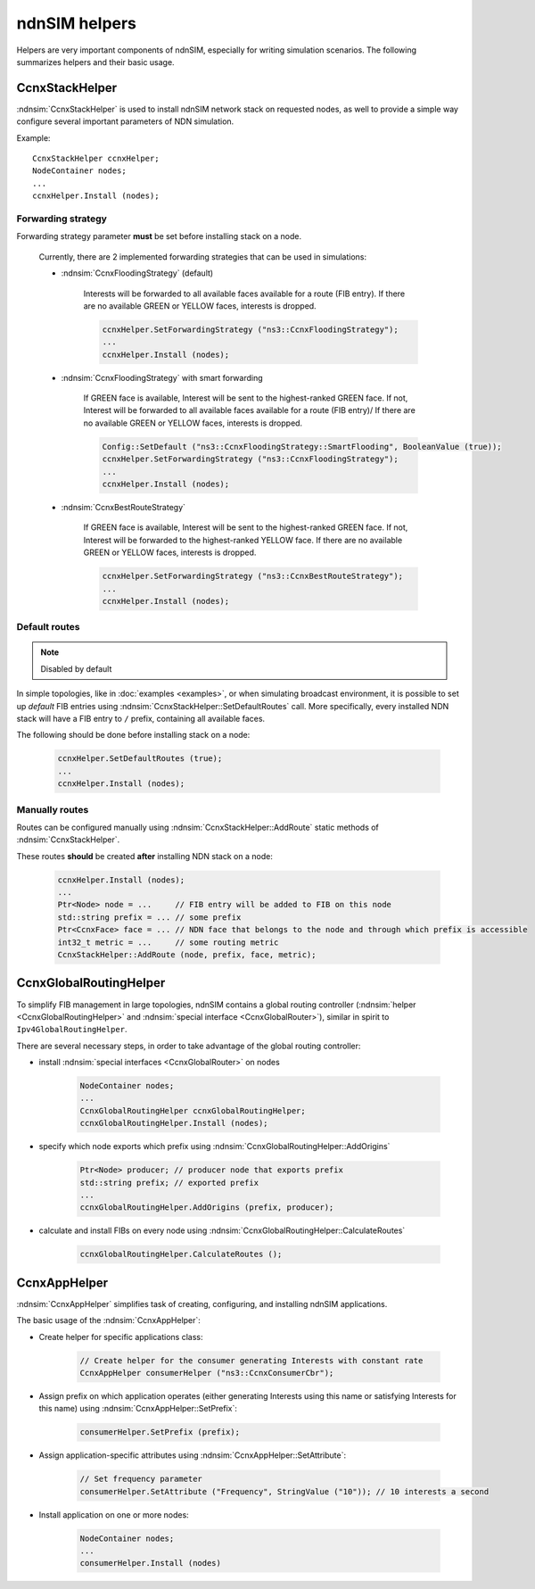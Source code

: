 ndnSIM helpers
==============

Helpers are very important components of ndnSIM, especially for writing simulation scenarios.
The following summarizes helpers and their basic usage.

CcnxStackHelper
---------------

:ndnsim:`CcnxStackHelper` is used to install ndnSIM network stack on requested nodes, as well to provide a simple way configure several important parameters of NDN simulation.

Example::

   CcnxStackHelper ccnxHelper;
   NodeContainer nodes;
   ...
   ccnxHelper.Install (nodes);

Forwarding strategy
+++++++++++++++++++

Forwarding strategy parameter **must** be set before installing stack on a node.

  Currently, there are 2 implemented forwarding strategies that can be used in simulations:

  - :ndnsim:`CcnxFloodingStrategy` (default)

      Interests will be forwarded to all available faces available for a route (FIB entry).
      If there are no available GREEN or YELLOW faces, interests is dropped.

      .. code-block:: c++

         ccnxHelper.SetForwardingStrategy ("ns3::CcnxFloodingStrategy");
	 ...
	 ccnxHelper.Install (nodes);
	 
      

  - :ndnsim:`CcnxFloodingStrategy` with smart forwarding

      If GREEN face is available, Interest will be sent to the highest-ranked GREEN face. 
      If not, Interest will be forwarded to all available faces available for a route (FIB entry)/
      If there are no available GREEN or YELLOW faces, interests is dropped.

      .. code-block:: c++

         Config::SetDefault ("ns3::CcnxFloodingStrategy::SmartFlooding", BooleanValue (true));
         ccnxHelper.SetForwardingStrategy ("ns3::CcnxFloodingStrategy");
	 ...
	 ccnxHelper.Install (nodes);

  - :ndnsim:`CcnxBestRouteStrategy`

      If GREEN face is available, Interest will be sent to the highest-ranked GREEN face.
      If not, Interest will be forwarded to the highest-ranked YELLOW face.
      If there are no available GREEN or YELLOW faces, interests is dropped.

      .. code-block:: c++

         ccnxHelper.SetForwardingStrategy ("ns3::CcnxBestRouteStrategy");
	 ...
	 ccnxHelper.Install (nodes);

Default routes
++++++++++++++

.. note::
   Disabled by default

In simple topologies, like in :doc:`examples <examples>`, or when
simulating broadcast environment, it is possible to set up *default*
FIB entries using :ndnsim:`CcnxStackHelper::SetDefaultRoutes` call.
More specifically, every installed NDN stack will have a FIB entry to ``/`` prefix, containing all available faces.

The following should be done before installing stack on a node:

  .. code-block:: c++

     ccnxHelper.SetDefaultRoutes (true);
     ...
     ccnxHelper.Install (nodes);


Manually routes
+++++++++++++++

Routes can be configured manually using :ndnsim:`CcnxStackHelper::AddRoute` static methods of :ndnsim:`CcnxStackHelper`.

These routes **should** be created **after** installing NDN stack on a node:

  .. code-block:: c++

     ccnxHelper.Install (nodes);
     ...
     Ptr<Node> node = ...     // FIB entry will be added to FIB on this node
     std::string prefix = ... // some prefix
     Ptr<CcnxFace> face = ... // NDN face that belongs to the node and through which prefix is accessible
     int32_t metric = ...     // some routing metric
     CcnxStackHelper::AddRoute (node, prefix, face, metric);


.. Enable optional interest limiting
.. +++++++++++++++++++++++++++++++++

.. EnableLimits

CcnxGlobalRoutingHelper
-----------------------

To simplify FIB management in large topologies, ndnSIM contains a global routing controller (:ndnsim:`helper <CcnxGlobalRoutingHelper>` and :ndnsim:`special interface <CcnxGlobalRouter>`), similar in spirit to ``Ipv4GlobalRoutingHelper``.

There are several necessary steps, in order to take advantage of the global routing controller:

* install :ndnsim:`special interfaces <CcnxGlobalRouter>` on nodes

   .. code-block:: c++
   
     NodeContainer nodes;
     ...
     CcnxGlobalRoutingHelper ccnxGlobalRoutingHelper;
     ccnxGlobalRoutingHelper.Install (nodes);
   
* specify which node exports which prefix using :ndnsim:`CcnxGlobalRoutingHelper::AddOrigins`

   .. code-block:: c++
   
     Ptr<Node> producer; // producer node that exports prefix
     std::string prefix; // exported prefix
     ...
     ccnxGlobalRoutingHelper.AddOrigins (prefix, producer);
   
* calculate and install FIBs on every node using :ndnsim:`CcnxGlobalRoutingHelper::CalculateRoutes`

   .. code-block:: c++
   
     ccnxGlobalRoutingHelper.CalculateRoutes ();
   

CcnxAppHelper
---------------

:ndnsim:`CcnxAppHelper` simplifies task of creating, configuring, and installing ndnSIM applications.


The basic usage of the :ndnsim:`CcnxAppHelper`:

* Create helper for specific applications class:

   .. code-block:: c++

      // Create helper for the consumer generating Interests with constant rate
      CcnxAppHelper consumerHelper ("ns3::CcnxConsumerCbr");

* Assign prefix on which application operates (either generating Interests using this name or satisfying Interests for this name) using :ndnsim:`CcnxAppHelper::SetPrefix`:

   .. code-block:: c++

      consumerHelper.SetPrefix (prefix);

* Assign application-specific attributes using :ndnsim:`CcnxAppHelper::SetAttribute`:

   .. code-block:: c++

      // Set frequency parameter
      consumerHelper.SetAttribute ("Frequency", StringValue ("10")); // 10 interests a second

* Install application on one or more nodes:

   .. code-block:: c++

      NodeContainer nodes;
      ...
      consumerHelper.Install (nodes)

